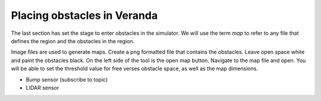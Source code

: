 Placing obstacles in Veranda
----------------------------

The last section has set the stage to enter obstacles in the simulator.
We will use the term *map* to refer to any file that defines the region and
the obstacles in the region.

Image files are used to generate maps.  Create a png formatted file that
contains the obstacles.   Leave open space white and paint the obstacles
black.  On the left side of the tool is the open map button.  Navigate to
the map file and open.  You will be able to set the threshold value for
free verses obstacle space, as well as the map dimensions.



- Bump sensor (subscribe to topic)

- LIDAR sensor
